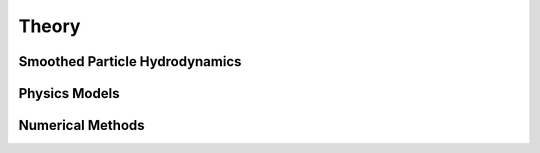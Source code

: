 Theory
======

Smoothed Particle Hydrodynamics
-------------------------------

Physics Models
--------------

Numerical Methods
-----------------
